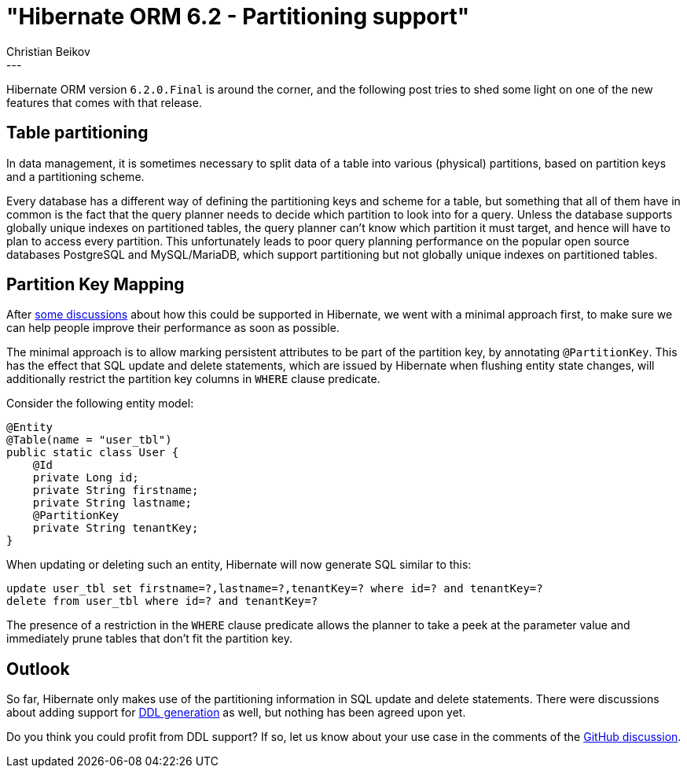 = "Hibernate ORM 6.2 - Partitioning support"
Christian Beikov
:awestruct-tags: [ "Hibernate ORM", "Discussions" ]
:awestruct-layout: blog-post
---

Hibernate ORM version `6.2.0.Final` is around the corner, and the following post tries to shed some light
on one of the new features that comes with that release.

== Table partitioning

In data management, it is sometimes necessary to split data of a table into various (physical) partitions,
based on partition keys and a partitioning scheme.

Every database has a different way of defining the partitioning keys and scheme for a table,
but something that all of them have in common is the fact that the query planner needs to decide which partition to look into
for a query. Unless the database supports globally unique indexes on partitioned tables,
the query planner can't know which partition it must target, and hence will have to plan to access every partition.
This unfortunately leads to poor query planning performance on the popular open source databases PostgreSQL and MySQL/MariaDB,
which support partitioning but not globally unique indexes on partitioned tables.

== Partition Key Mapping

After link:https://github.com/hibernate/hibernate-orm/discussions/5353[some discussions] about how this could be supported in Hibernate,
we went with a minimal approach first, to make sure we can help people improve their performance as soon as possible.

The minimal approach is to allow marking persistent attributes to be part of the partition key, by annotating `@PartitionKey`.
This has the effect that SQL update and delete statements, which are issued by Hibernate when flushing entity state changes,
will additionally restrict the partition key columns in `WHERE` clause predicate.

Consider the following entity model:

```java
@Entity
@Table(name = "user_tbl")
public static class User {
    @Id
    private Long id;
    private String firstname;
    private String lastname;
    @PartitionKey
    private String tenantKey;
}
```

When updating or deleting such an entity, Hibernate will now generate SQL similar to this:

```sql
update user_tbl set firstname=?,lastname=?,tenantKey=? where id=? and tenantKey=?
delete from user_tbl where id=? and tenantKey=?
```

The presence of a restriction in the `WHERE` clause predicate allows the planner to take a peek at the parameter value
and immediately prune tables that don't fit the partition key.

== Outlook

So far, Hibernate only makes use of the partitioning information in SQL update and delete statements.
There were discussions about adding support for link:https://github.com/hibernate/hibernate-orm/discussions/5360[DDL generation]
as well, but nothing has been agreed upon yet.

Do you think you could profit from DDL support? If so, let us know about your use case in the comments of the link:https://github.com/hibernate/hibernate-orm/discussions/5360[GitHub discussion].

